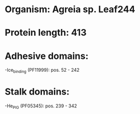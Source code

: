 * Organism: Agreia sp. Leaf244
* Protein length: 413
* Adhesive domains:
-Ice_binding (PF11999): pos. 52 - 242
* Stalk domains:
-He_PIG (PF05345): pos. 239 - 342

